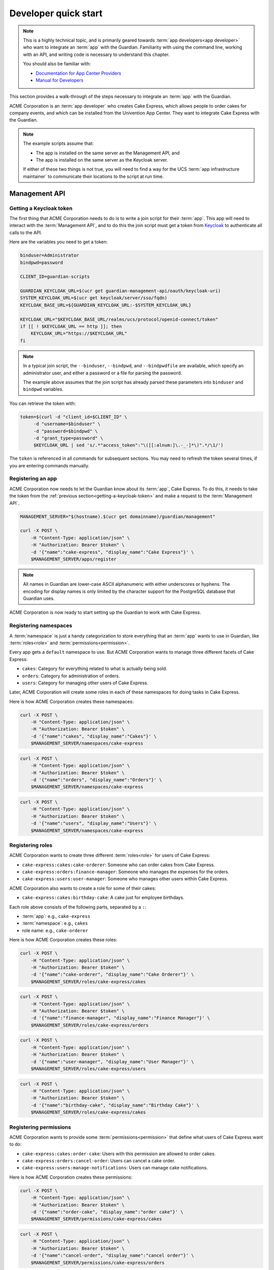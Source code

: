 .. Copyright (C) 2023 Univention GmbH
..
.. SPDX-License-Identifier: AGPL-3.0-only

.. _developer-quick-start:

*********************
Developer quick start
*********************

.. note::

   This is a highly technical topic,
   and is primarily geared towards :term:`app developers<app developer>` who want to integrate an :term:`app` with the Guardian.
   Familiarity with using the command line, working with an API,
   and writing code is necessary to understand this chapter.

   You should also be familiar with:

   * `Documentation for App Center Providers <https://docs.software-univention.de/app-center/latest/en/contents.html>`_
   * `Manual for Developers <https://docs.software-univention.de/developer-reference/latest/en/contents.html>`_

This section provides a walk-through of the steps necessary to integrate an :term:`app` with the Guardian.

ACME Corporation is an :term:`app developer` who creates Cake Express,
which allows people to order cakes for company events,
and which can be installed from the Univention App Center.
They want to integrate Cake Express with the Guardian.

.. note::

   The example scripts assume that:

   * The app is installed on the same server as the Management API, and
   * The app is installed on the same server as the Keycloak server.

   If either of these two things is not true,
   you will need to find a way for the UCS :term:`app infrastructure maintainer` to communicate their locations to the script at run time.

.. _management-api-quick-start:

Management API
==============

.. _getting-a-keycloak-token:

Getting a Keycloak token
------------------------

The first thing that ACME Corporation needs to do is to write a join script for their :term:`app`.
This app will need to interact with the :term:`Management API`,
and to do this the join script must get a token from `Keycloak <https://docs.software-univention.de/keycloak-app/latest/#doc-entry>`_ to authenticate all calls to the API.

Here are the variables you need to get a token:

.. code-block:: bash

   binduser=Administrator
   bindpwd=password

   CLIENT_ID=guardian-scripts

   GUARDIAN_KEYCLOAK_URL=$(ucr get guardian-management-api/oauth/keycloak-uri)
   SYSTEM_KEYCLOAK_URL=$(ucr get keycloak/server/sso/fqdn)
   KEYCLOAK_BASE_URL=${GUARDIAN_KEYCLOAK_URL:-$SYSTEM_KEYCLOAK_URL}

   KEYCLOAK_URL="$KEYCLOAK_BASE_URL/realms/ucs/protocol/openid-connect/token"
   if [[ ! $KEYCLOAK_URL == http ]]; then
       KEYCLOAK_URL="https://$KEYCLOAK_URL"
   fi

.. note::

   In a typical join script, the ``--binduser``, ``--bindpwd``, and ``--bindpwdfile`` are available,
   which specify an administrator user,
   and either a password or a file for parsing the password.

   The example above assumes that the join script has already parsed these
   parameters into ``binduser`` and ``bindpwd`` variables.

You can retrieve the token with:

.. code-block:: bash

   token=$(curl -d "client_id=$CLIENT_ID" \
        -d "username=$binduser" \
        -d "password=$bindpwd" \
        -d "grant_type=password" \
        $KEYCLOAK_URL | sed 's/.*"access_token":"\([[:alnum:]\.-_-]*\)".*/\1/')

The ``token`` is referenced in all commands for subsequent sections.
You may need to refresh the token several times,
if you are entering commands manually.

.. _registering-an-app:

Registering an app
------------------

ACME Corporation now needs to let the Guardian know about its :term:`app`, Cake Express.
To do this, it needs to take the token from the :ref:`previous section<getting-a-keycloak-token>`
and make a request to the :term:`Management API`.

.. code-block:: bash

   MANAGEMENT_SERVER="$(hostname).$(ucr get domainname)/guardian/management"

   curl -X POST \
       -H "Content-Type: application/json" \
       -H "Authorization: Bearer $token" \
       -d '{"name":"cake-express", "display_name":"Cake Express"}' \
       $MANAGEMENT_SERVER/apps/register

.. note::

   All names in Guardian are lower-case ASCII alphanumeric with either
   underscores or hyphens. The encoding for display names is only limited by
   the character support for the PostgreSQL database that Guardian uses.

ACME Corporation is now ready to start setting up the Guardian to work with Cake Express.

.. _registering-namespaces:

Registering namespaces
----------------------

A :term:`namespace` is just a handy categorization to store everything that an :term:`app` wants to use in Guardian,
like :term:`roles<role>` and :term:`permissions<permission>`.

Every app gets a ``default`` namespace to use.
But ACME Corporation wants to manage three different facets of Cake Express:

* ``cakes``: Category for everything related to what is actually being sold.
* ``orders``: Category for administration of orders.
* ``users``: Category for managing other users of Cake Express.

Later, ACME Corporation will create some roles in each of these namespaces for
doing tasks in Cake Express.

Here is how ACME Corporation creates these namespaces:

.. code-block:: bash

   curl -X POST \
       -H "Content-Type: application/json" \
       -H "Authorization: Bearer $token" \
       -d '{"name":"cakes", "display_name":"Cakes"}' \
       $MANAGEMENT_SERVER/namespaces/cake-express

.. code-block:: bash

   curl -X POST \
       -H "Content-Type: application/json" \
       -H "Authorization: Bearer $token" \
       -d '{"name":"orders", "display_name":"Orders"}' \
       $MANAGEMENT_SERVER/namespaces/cake-express

.. code-block:: bash

   curl -X POST \
       -H "Content-Type: application/json" \
       -H "Authorization: Bearer $token" \
       -d '{"name":"users", "display_name":"Users"}' \
       $MANAGEMENT_SERVER/namespaces/cake-express

.. _registering-roles:

Registering roles
-----------------

ACME Corporation wants to create three different :term:`roles<role>` for users of Cake Express:

* ``cake-express:cakes:cake-orderer``: Someone who can order cakes from Cake Express.
* ``cake-express:orders:finance-manager``: Someone who manages the expenses for the orders.
* ``cake-express:users:user-manager``: Someone who manages other users within Cake Express.

ACME Corporation also wants to create a role for some of their cakes:

* ``cake-express:cakes:birthday-cake``: A cake just for employee birthdays.

Each role above consists of the following parts, separated by a ``:``:

* :term:`app`: e.g., ``cake-express``
* :term:`namespace`: e.g., ``cakes``
* role name: e.g., ``cake-orderer``

Here is how ACME Corporation creates these roles:

.. code-block:: bash

   curl -X POST \
       -H "Content-Type: application/json" \
       -H "Authorization: Bearer $token" \
       -d '{"name":"cake-orderer", "display_name":"Cake Orderer"}' \
       $MANAGEMENT_SERVER/roles/cake-express/cakes

.. code-block:: bash

   curl -X POST \
       -H "Content-Type: application/json" \
       -H "Authorization: Bearer $token" \
       -d '{"name":"finance-manager", "display_name":"Finance Manager"}' \
       $MANAGEMENT_SERVER/roles/cake-express/orders

.. code-block:: bash

   curl -X POST \
       -H "Content-Type: application/json" \
       -H "Authorization: Bearer $token" \
       -d '{"name":"user-manager", "display_name":"User Manager"}' \
       $MANAGEMENT_SERVER/roles/cake-express/users

.. code-block:: bash

   curl -X POST \
       -H "Content-Type: application/json" \
       -H "Authorization: Bearer $token" \
       -d '{"name":"birthday-cake", "display_name":"Birthday Cake"}' \
       $MANAGEMENT_SERVER/roles/cake-express/cakes

.. _registering-permissions:

Registering permissions
-----------------------

ACME Corporation wants to provide some :term:`permissions<permission>` that define what users of Cake Express want to do:

* ``cake-express:cakes:order-cake``: Users with this permission are allowed to order cakes.
* ``cake-express:orders:cancel-order``: Users can cancel a cake order.
* ``cake-express:users:manage-notifications``: Users can manage cake notifications.

Here is how ACME Corporation creates these permissions:

.. code-block:: bash

   curl -X POST \
       -H "Content-Type: application/json" \
       -H "Authorization: Bearer $token" \
       -d '{"name":"order-cake", "display_name":"order cake"}' \
       $MANAGEMENT_SERVER/permissions/cake-express/cakes

.. code-block:: bash

   curl -X POST \
       -H "Content-Type: application/json" \
       -H "Authorization: Bearer $token" \
       -d '{"name":"cancel-order", "display_name":"cancel order"}' \
       $MANAGEMENT_SERVER/permissions/cake-express/orders

.. code-block:: bash

   curl -X POST \
       -H "Content-Type: application/json" \
       -H "Authorization: Bearer $token" \
       -d '{"name":"manage-notifications", "display_name":"manage notifications"}' \
       $MANAGEMENT_SERVER/permissions/cake-express/users

.. _registering-capabilities:

Registering capabilities
------------------------

Finally, ACME Corporation wants to define some default :term:`capabilities <capability>` for their applications.
The :term:`guardian app administrator` that installs Cake Express can change these later,
but these default capabilities make it easier for Cake Express to work out of the box.

They want to create:

#. Users with the ``cake-orderer`` role are allowed to order cakes.
#. Users with the ``finance-manager`` role, or the person who ordered the cake, have the permission to cancel the cake order.
#. Users with the ``user-manager`` role have the permission to manage cake notifications.
   Users can also manage their own notifications for cakes that are sent to them,
   except for notifications related to birthday cakes.

Here is how ACME Corporation creates the capability for ordering cake:

.. code-block:: bash

   curl -X POST \
       -H "Content-Type: application/json" \
       -H "Authorization: Bearer $token" \
       -d '{
             "name": "cake-orderer-can-order-cake",
             "display_name": "Cake Orderers can order cake",
             "role": {
               "app_name": "cake-express",
               "namespace_name": "cakes",
               "name": "cake-orderer"
             },
             "conditions": [],
             "relation": "AND",
             "permissions": [
               {
                 "app_name": "cake-express",
                 "namespace_name": "cakes",
                 "name": "order-cake"
               }
              ]
           }' \
       $MANAGEMENT_SERVER/capabilities/cake-express/cakes

Here is how ACME Corporation creates the capability for canceling an order.
This requires two ``POST`` requests in order to create it:

.. code-block:: bash

   curl -X POST \
       -H "Content-Type: application/json" \
       -H "Authorization: Bearer $token" \
       -d '{
             "name": "finance-manager-can-cancel-order",
             "display_name": "Finance Manager can cancel orders",
             "role": {
               "app_name": "cake-express",
               "namespace_name": "orders",
               "name": "finance-manager"
             },
             "conditions": [],
             "relation": "AND",
             "permissions": [
               {
                 "app_name": "cake-express",
                 "namespace_name": "orders",
                 "name": "cancel-order"
               }
             ]
           }' \
       $MANAGEMENT_SERVER/capabilities/cake-express/orders

.. code-block:: bash

   curl -X POST \
       -H "Content-Type: application/json" \
       -H "Authorization: Bearer $token" \
       -d '{
             "name": "self-can-cancel-order",
             "display_name": "Users can cancel their own order",
             "role": {
               "app_name": "cake-express",
               "namespace_name": "cakes",
               "name": "cake-orderer"
             },
             "conditions": [
               {
                 "app_name": "guardian",
                 "namespace_name": "builtin",
                 "name": "target_field_equals_actor_field",
                 "parameters": [
                   {
                     "name": "actor_field",
                     "value": "id"
                   },
                   {
                     "name": "target_field",
                     "value": "orderer_id"
                   }
                 ]
               }
             ],
             "relation": "AND",
             "permissions": [
               {
                 "app_name": "cake-express",
                 "namespace_name": "orders",
                 "name": "cancel-order"
               }
             ]
           }' \
       $MANAGEMENT_SERVER/capabilities/cake-express/orders

Here is how ACME Corporation creates the capability for managing notifications.
This also requires two ``POST`` requests in order to create it:

.. code-block:: bash

   curl -X POST \
       -H "Content-Type: application/json" \
       -H "Authorization: Bearer $token" \
       -d '{
             "name": "user-manager-can-manage-notifications",
             "display_name": "User Managers can manage cake notifications",
             "role": {
               "app_name": "cake-express",
               "namespace_name": "users",
               "name": "user-manager"
             },
             "conditions": [],
             "relation": "AND",
             "permissions": [
               {
                 "app_name": "cake-express",
                 "namespace_name": "users",
                 "name": "manage-notifications"
               }
              ]
           }' \
       $MANAGEMENT_SERVER/capabilities/cake-express/users

.. code-block:: bash

   curl -X POST \
       -H "Content-Type: application/json" \
       -H "Authorization: Bearer $token" \
       -d '{
             "name": "self-can-manage-notifications",
             "display_name": "Users can manage their own notifications, except for birthday cakes",
             "role": {
               "app_name": "cake-express",
               "namespace_name": "cakes",
               "name": "cake-orderer"
             },
             "conditions": [
               {
                 "app_name": "guardian",
                 "namespace_name": "builtin",
                 "name": "target_field_equals_actor_field",
                 "parameters": [
                   {
                     "name": "actor_field",
                     "value": "id"
                   },
                   {
                     "name": "target_field",
                     "value": "recipient_id"
                   }
                 ]
               },
               {
                 "app_name": "guardian",
                 "namespace_name": "builtin",
                 "name": "target_does_not_have_role",
                 "parameters": [
                   {
                     "name": "role",
                     "value": "cake-express:cakes:birthday-cake"
                   }
                 ]
               }
             ],
             "relation": "AND",
             "permissions": [
               {
                 "app_name": "cake-express",
                 "namespace_name": "users",
                 "name": "manage-notifications"
               }
             ]
           }' \
       $MANAGEMENT_SERVER/capabilities/cake-express/users

ACME Corporation is now done with the join script
and is ready to start using Guardian with their application.

.. _registering-custom-conditions:

Registering custom conditions
-----------------------------

The Guardian comes with several built-in :term:`conditions<condition>`,
which are documented in the chapter on :ref:`conditions`.

However, some :term:`apps<app>` need to write their own custom conditions,
and the :term:`Management API` provides an endpoint to facilitate this.
The endpoint requires knowledge of `Rego <https://www.openpolicyagent.org/docs/latest/policy-language/>`_.

Suppose that ACME Corporation tracks whether or not a user likes cake,
and wants to provide a simple condition to :term:`guardian app administrator <guardian app administrator>`
that allows them to opt users out of receiving a cake,
without having to know how Cake Express stores its cake preferences.

The Rego code for this condition is as follows:

.. code-block::

   package guardian.conditions

   import future.keywords.if
   import future.keywords.in

   condition("cake-express:users:recipient-likes-cakes", _, condition_data) if {
       condition_data.target.old.attributes.recipient["likes_cakes"]
   } else = false

You can test this code in the `Rego Playground <https://play.openpolicyagent.org/>`_ provided by the Open Policy Agent:

.. code-block::

   package guardian.conditions

   import future.keywords.if
   import future.keywords.in

   condition("cake-express:users:recipient-likes-cakes", _, condition_data) if {
       condition_data.target.old.attributes.recipient["likes_cakes"]
   } else = false

   result := condition("cake-express:users:recipient-likes-cakes", {}, {"target": {"old": {"attributes": {"recipient": {"likes_cakes": true}}}}})

Click the :guilabel:`Evaluate` button on the Rego Playground to receive a
``true`` result.

The code must be ``base64`` encoded before sending to the API.
Here is how ACME Corporation creates a custom condition:

.. code-block:: bash

   curl -X POST \
       -H "Content-Type: application/json" \
       -H "Authorization: Bearer $token" \
       -d '{
             "name": "recipient-likes-cakes",
             "display_name": "recipient likes cakes",
             "documentation": "True if the user recieving a cake likes cakes",
             "parameters": [],
             "code": "cGFja2FnZSBndWFyZGlhbi5jb25kaXRpb25zCgppbXBvcnQgZnV0dXJlLmtleXdvcmRzLmlmCmltcG9ydCBmdXR1cmUua2V5d29yZHMuaW4KCmNvbmRpdGlvbigiY2FrZS1leHByZXNzOnVzZXJzOnJlY2lwaWVudC1saWtlcy1jYWtlcyIsIF8sIGNvbmRpdGlvbl9kYXRhKSBpZiB7CiAgICBjb25kaXRpb25fZGF0YS50YXJnZXQub2xkLmF0dHJpYnV0ZXMucmVjaXBpZW50WyJsaWtlc19jYWtlcyJdCn0gZWxzZSA9IGZhbHNl"
           }' \
       $MANAGEMENT_SERVER/conditions/cake-express/users

ACME Corporation then updates the existing :term:`capability` for ordering cakes:

.. code-block:: bash

   curl -X PUT \
       -H "Content-Type: application/json" \
       -H "Authorization: Bearer $token" \
       -d '{
             "display_name": "Cake Orderers can order cake",
             "role": {
               "app_name": "cake-express",
               "namespace_name": "cakes",
               "name": "cake-orderer"
             },
             "conditions": [
               {
                 "app_name": "cake-express",
                 "namespace_name": "users",
                 "name": "recipient-likes-cakes",
                 "parameters": []
               }
             ],
             "relation": "AND",
             "permissions": [
               {
                 "app_name": "cake-express",
                 "namespace_name": "cakes",
                 "name": "order-cake"
               }
              ]
           }' \
       $MANAGEMENT_SERVER/capabilities/cake-express/cakes/cake-orderer-can-order-cake

.. _authorization-api-quick-start:

Authorization API
=================

Please follow the previous section for the :ref:`management-api-quick-start` before starting this section.

.. note::

   Code in this section is not part of the join script.
   This means that it does not have access to the ``guardian-scripts`` client and Administrator password.
   As part of the join script for your :term:`app`,
   you should create your own Keycloak client to use with your app,
   that allows service accounts and requires a client secret.

   All examples in this section use a hypothetical Keycloak client that Cake Express already has.

.. _listing-all-general-permissions:

Listing all general permissions
-------------------------------

Cake Express has three tabs in the web interface:

* :guilabel:`Order a Cake`
* :guilabel:`Manage Existing Orders`
* :guilabel:`Settings`

Cake Express uses its own internal rules:

* The :guilabel:`Settings` tab is always available.
* :guilabel:`Order a Cake` is only available to users who are allowed to order cakes
  and have the ``cake-express:cakes:order-cake`` permission.
* :guilabel:`Manage Existing Orders` is only available to users who can manage all orders
  and have the ``cake-express:orders:manage-order`` permission.
  Users who can't manage all orders have to use the :guilabel:`Order a Cake` tab to see their own orders.

Alice is a user with id ``alice``.
She has the ``cake-express:cakes:cake-orderer`` :term:`role`.
Bob has ordered her an anniversary cake,
because she has been with the Happy Employees company for 10 years.
It is also Alice's birthday in two weeks,
so Carol has also ordered her a birthday cake.

Alice logs into Cake Express,
and Cake Express needs to know which tabs to show Alice.
So Cake Express asks the :term:`Authorization API` for all :term:`capabilities<capability>` related to the ``cakes`` and ``orders`` namespaces:

.. code-block:: bash

   AUTHORIZATION_SERVER="$(hostname).$(ucr get domainname)/guardian/authorization"

   curl -X POST \
       -H "Content-Type: application/json" \
       -H "Authorization: Bearer $token" \
       -d '{
             "namespaces": [
               {
                 "app_name": "cake-express",
                 "name": "cakes"
               },
               {
                 "app_name": "cake-express",
                 "name": "orders"
               }
             ],
             "actor": {
               "id": "alice",
               "roles": [
                 {
                   "app_name": "cake-express",
                   "namespace_name": "cakes",
                   "name": "cake-orderer"
                 }
               ],
               "attributes": {}
             },
             "targets": [],
             "include_general_permissions": true,
             "extra_request_data": {}
           }' \
       $AUTHORIZATION_SERVER/permissions

.. note::

   Usually the Authorization API expects one or more targets in order to evaluate permissions.
   However, you can ask for ``general_permissions``,
   which means the Authorization API will also evaluate all capabilities without a target.

   In the Cake Express example of the web interface tabs,
   we don't have specific objects like cakes to check.
   We just want to know general permissions,
   so we set ``include_general_permissions`` to ``true``.

The Authorization API says that Alice has one general permission, ``cake-express:cakes:order-cakes``.
This means that Cake express should show her the :guilabel:`Order a Cake` tab,
but not the :guilabel:`Manage Existing Orders` tab.
Cake Express always shows the :guilabel:`Settings` tab.

.. _listing-all-target-permissions:

Listing all target permissions
------------------------------

Now Alice wants to manage her cake notifications,
so she clicks on the :guilabel:`Settings` tab
and goes to the :guilabel:`Cake Notifications` section.

From the previous call to the API,
Cake Express already knows that Alice does not have the ``cake-express:users:manage-notifications`` general permission for any cake.
But Alice might be able to manage notifications for cakes she is associated with.
So Cake Express gathers a list of all cakes where Alice is the recipient,
and asks the Authorization API for target permissions for those cakes:

.. code-block:: bash

   curl -X POST \
       -H "Content-Type: application/json" \
       -H "Authorization: Bearer $token" \
       -d '{
             "namespaces": [
               {
                 "app_name": "cake-express",
                 "name": "users"
               }
             ],
             "actor": {
               "id": "alice",
               "roles": [
                 {
                   "app_name": "cake-express",
                   "namespace_name": "cakes",
                   "name": "cake-orderer"
                 }
               ],
               "attributes": {
                 "id": "alice"
               }
             },
             "targets": [
               {
                 "old_target": {
                   "id": "anniversary-cake-from-bob",
                   "roles": [],
                   "attributes": {
                     "id": "anniversary-cake-from-bob",
                     "orderer_id": "bob",
                     "recipient_id": "alice",
                     "notifications": true
                   }
                 }
               },
               {
                 "old_target": {
                   "id": "birthday-cake-from-carol",
                   "roles": [
                     {
                       "app_name": "cake-express",
                       "namespace_name": "cakes",
                       "name": "birthday-cake"
                     }
                   ],
                   "attributes": {
                     "id": "birthday-cake-from-carol",
                     "orderer_id": "carol",
                     "recipient_id": "alice",
                     "notifications": true
                   }
                 }
               }
             ],
             "include_general_permissions": false,
             "extra_request_data": {}
           }' \
       $AUTHORIZATION_SERVER/permissions

.. note::

   :term:`Targets<target>` for the Authorization API can check the ``old_target``,
   which is the original state of the target,
   and the ``new_target``,
   which is the updated state of the target.

   In the case of showing Alice which cakes she can manage,
   the cakes haven't changed,
   so the request only needs to supply the ``old_target``.

The Authorization API shows that Alice has ``cake-express:users:manage-notifications`` permissions for the anniversary cake from Bob,
but no permissions for the birthday cake from Carol.
So Cake Express only shows Alice the anniversary cake from Bob.

.. _checking-specific-permissions:

Checking specific permissions
-----------------------------

When Alice turns notifications off for the anniversary cake,
Cake Express makes a confirmation check to make sure she can manage notifications on the cake:

.. code-block:: bash

   curl -X POST \
       -H "Content-Type: application/json" \
       -H "Authorization: Bearer $token" \
       -d '{
             "namespaces": [
               {
                 "app_name": "cake-express",
                 "name": "users"
               }
             ],
             "actor": {
               "id": "alice",
               "roles": [
                 {
                   "app_name": "cake-express",
                   "namespace_name": "cakes",
                   "name": "cake-orderer"
                 }
               ],
               "attributes": {
                 "id": "alice"
               }
             },
             "targets": [
               {
                 "old_target": {
                   "id": "anniversary-cake-from-bob",
                   "roles": [],
                   "attributes": {
                     "id": "anniversary-cake-from-bob",
                     "orderer_id": "bob",
                     "recipient_id": "alice",
                     "notifications": true
                   }
                 },
                 "new_target": {
                   "id": "anniversary-cake-from-bob",
                   "roles": [],
                   "attributes": {
                     "id": "anniversary-cake-from-bob",
                     "orderer_id": "bob",
                     "recipient_id": "alice",
                     "notifications": false
                   }
                 }
               }
             ],
             "targeted_permissions_to_check": [
                 {
                   "app_name": "cake-express",
                   "namespace_name": "users",
                   "name": "manage-notifications"
                 }
               ],
               "general_permissions_to_check": [
                 {
                   "app_name": "cake-express",
                   "namespace_name": "users",
                   "name": "manage-notifications"
                 }
               ],
             "extra_request_data": {}
           }' \
       $AUTHORIZATION_SERVER/permissions/check

The Authorization API says that Alice doesn't have general permissions to manage notifications,
but she does have permissions for all targets.
So Cake Express saves the new notification settings,
and Alice will no longer get notifications about her anniversary cake.
